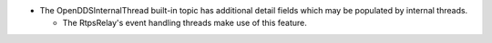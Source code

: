 .. news-prs: 5026

.. news-start-section: Additions
.. news-start-section: RtpsRelay
- The OpenDDSInternalThread built-in topic has additional detail fields which may be populated by internal threads.

  - The RtpsRelay's event handling threads make use of this feature.
.. news-end-section
.. news-end-section
